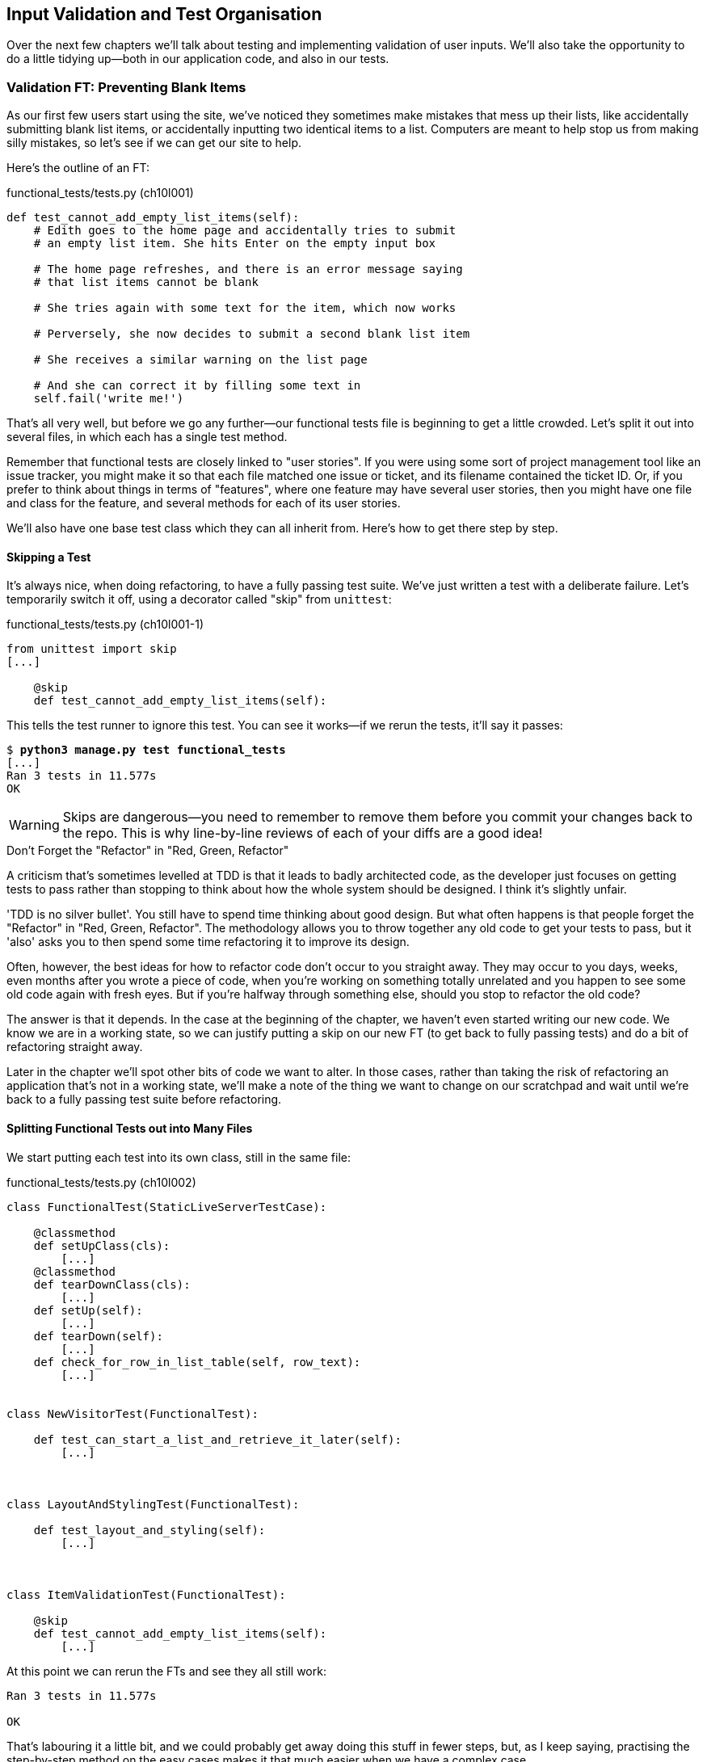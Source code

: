 [[manual-validation-chapter]]
Input Validation and Test Organisation
--------------------------------------

Over the next few chapters we'll talk about testing and implementing validation
of user inputs. We'll also take the opportunity to do a little tidying up--both
in our application code, and also in our tests.


Validation FT: Preventing Blank Items
~~~~~~~~~~~~~~~~~~~~~~~~~~~~~~~~~~~~~

((("validation", seealso="functional tests/testing (FT)")))
As our first few users start using the site, we've noticed they sometimes make 
mistakes that mess up their lists, like accidentally submitting blank list
items, or accidentally inputting two identical items to a list.  Computers are
meant to help stop us from making silly mistakes, so let's see if we can get
our site to help.

Here's the outline of an FT: 


[role="sourcecode"]
.functional_tests/tests.py (ch10l001)
[source,python]
----
def test_cannot_add_empty_list_items(self):
    # Edith goes to the home page and accidentally tries to submit
    # an empty list item. She hits Enter on the empty input box

    # The home page refreshes, and there is an error message saying
    # that list items cannot be blank

    # She tries again with some text for the item, which now works

    # Perversely, she now decides to submit a second blank list item

    # She receives a similar warning on the list page

    # And she can correct it by filling some text in
    self.fail('write me!')
----

That's all very well, but before we go any further--our functional tests
file is beginning to get a little crowded.  Let's split it out into several
files, in which each has a single test method.  

((("user stories")))
Remember that functional tests are closely linked to "user stories". If you
were using some sort of project management tool like an issue tracker, you
might make it so that each file matched one issue or ticket, and its filename
contained the ticket ID.  Or, if you prefer to think about things in terms of
"features", where one feature may have several user stories, then you might
have one file and class for the feature, and several methods for each of its
user stories.

We'll also have one base test class which they can all inherit from.  Here's 
how to get there step by step.


Skipping a Test
^^^^^^^^^^^^^^^

((("skips")))
((("test skips")))
It's always nice, when doing refactoring, to have a fully passing test suite.
We've just written a test with a deliberate failure. Let's temporarily switch
it off, using a decorator called "skip" from `unittest`:

[role="sourcecode"]
.functional_tests/tests.py (ch10l001-1)
[source,python]
----
from unittest import skip
[...]

    @skip
    def test_cannot_add_empty_list_items(self):
----

This tells the test runner to ignore this test.  You can see it works--if we rerun the tests, it'll say it passes:

[subs="specialcharacters,quotes"]
----
$ *python3 manage.py test functional_tests*
[...]
Ran 3 tests in 11.577s
OK
----

WARNING: Skips are dangerous--you need to remember to remove them 
before you commit your changes back to the repo.  This is why line-by-line 
reviews of each of your diffs are a good idea!


.Don't Forget the "Refactor" in "Red, Green, Refactor"
**********************************************************************
((("refactoring", "Red, Green, Refactor")))
((("Red, Green, Refactor")))
A criticism that's sometimes levelled at TDD is that it leads to badly
architected code, as the developer just focuses on getting tests to pass
rather than stopping to think about how the whole system should be designed.
I think it's slightly unfair.

'TDD is no silver bullet'. You still have to spend time thinking about good
design.  But what often happens is that people forget the "Refactor" in "Red,
Green, Refactor". The methodology allows you to throw together any old code to
get your tests to pass, but it 'also' asks you to then spend some time
refactoring it to improve its design.

Often, however, the best ideas for how to refactor code don't occur to you
straight away. They may occur to you days, weeks, even months after you 
wrote a piece of code, when you're working on something totally unrelated
and you happen to see some old code again with fresh eyes. But if you're
halfway through something else, should you stop to refactor the old code?

The answer is that it depends.  In the case at the beginning of the chapter,
we haven't even started writing our new code. We know we are in a working
state, so we can justify putting a skip on our new FT (to get back to fully
passing tests) and do a bit of refactoring straight away.

Later in the chapter we'll spot other bits of code we want to alter.
In those cases, rather than taking the risk of refactoring an application
that's not in a working state, we'll make a note of the thing we want to
change on our scratchpad and wait until we're back to a fully passing test
suite before refactoring.
**********************************************************************



Splitting Functional Tests out into Many Files
^^^^^^^^^^^^^^^^^^^^^^^^^^^^^^^^^^^^^^^^^^^^^^

((("functional tests/testing (FT)", "splitting")))
We start putting each test into its own class, still in the same file:

[role="sourcecode"]
.functional_tests/tests.py (ch10l002)
[source,python]
----
class FunctionalTest(StaticLiveServerTestCase):

    @classmethod
    def setUpClass(cls):
        [...]
    @classmethod
    def tearDownClass(cls):
        [...]
    def setUp(self):
        [...]
    def tearDown(self):
        [...]
    def check_for_row_in_list_table(self, row_text):
        [...]


class NewVisitorTest(FunctionalTest):

    def test_can_start_a_list_and_retrieve_it_later(self):
        [...]



class LayoutAndStylingTest(FunctionalTest):

    def test_layout_and_styling(self):
        [...]



class ItemValidationTest(FunctionalTest):

    @skip
    def test_cannot_add_empty_list_items(self):
        [...]
----

At this point we can rerun the FTs and see they all still work:

----
Ran 3 tests in 11.577s

OK
----

That's labouring it a little bit, and we could probably get away doing this
stuff in fewer steps, but, as I keep saying, practising the step-by-step method
on the easy cases makes it that much easier when we have a complex case.

Now we switch from a single tests file to using one for each class, and one
"base" file to contain the base class all the tests will inherit from.  We'll
make four copies of 'tests.py', naming them appropriately, and then delete the
parts we don't need from each:

[subs="specialcharacters,quotes"]
----
$ *git mv functional_tests/tests.py functional_tests/base.py*
$ *cp functional_tests/base.py functional_tests/test_simple_list_creation.py*
$ *cp functional_tests/base.py functional_tests/test_layout_and_styling.py*
$ *cp functional_tests/base.py functional_tests/test_list_item_validation.py*
----

((("helper functions/methods")))
'base.py' can be cut down to just the `FunctionalTest` class.  We leave the
helper method on the base class, because we suspect we're about to reuse
it in our new FT:

[role="sourcecode"]
.functional_tests/base.py (ch10l003)
[source,python]
----
from django.contrib.staticfiles.testing import StaticLiveServerTestCase
from selenium import webdriver
import sys

class FunctionalTest(StaticLiveServerTestCase):

    @classmethod
    def setUpClass(cls):
        [...]
    def tearDownClass(cls):
        [...]
    def setUp(self):
        [...]
    def tearDown(self):
        [...]
    def check_for_row_in_list_table(self, row_text):
        [...]
----

NOTE: Keeping helper methods in a base `FunctionalTest` class is one useful way
of preventing duplication in FTs.  Later in the book (in
<<page-pattern-chapter>>) we'll use the "Page pattern", which is related, but
prefers composition over inheritance.

Our first FT is now in its own file, and should be just one class and one test
method:

[role="sourcecode"]
.functional_tests/test_simple_list_creation.py (ch10l004)
[source,python]
----
from .base import FunctionalTest
from selenium import webdriver
from selenium.webdriver.common.keys import Keys

class NewVisitorTest(FunctionalTest):

    def test_can_start_a_list_and_retrieve_it_later(self):
        [...]
----

((("relative import")))
I used a relative import (`from .base`). Some people like to use them a lot
in Django code (e.g., your views might import models using `from .models import
List`, instead of `from list.models`). Ultimately this is a
matter of personal preference.  I prefer to use relative imports only when I'm
super-super sure that the relative position of the thing I'm importing won't
change.  That applies in this case because I know for sure all the tests will
sit next to 'base.py', which they inherit from.

((("functional tests/testing (FT)", "for layout and style", sortas="layoutandstyle")))
((("layout and style", "functional tests (FT) for")))
The layout and styling FT should now be one file and one class:

[role="sourcecode"]
.functional_tests/test_layout_and_styling.py (ch10l005)
[source,python]
----
from .base import FunctionalTest

class LayoutAndStylingTest(FunctionalTest):
        [...]
----


Lastly our new validation test is in a file of its own too:


[role="sourcecode"]
.functional_tests/test_list_item_validation.py (ch10l006)
[source,python]
----
from unittest import skip
from .base import FunctionalTest

class ItemValidationTest(FunctionalTest):

    @skip
    def test_cannot_add_empty_list_items(self):
        [...]
----

And we can test everything worked by rerunning `manage.py test
functional_tests`, and checking once again that all three tests are run:

----
Ran 3 tests in 11.577s

OK
----

Now we can remove our skip:

[role="sourcecode"]
.functional_tests/test_list_item_validation.py (ch10l007)
[source,python]
----
class ItemValidationTest(FunctionalTest):

    def test_cannot_add_empty_list_items(self):
        [...]
----


Running a Single Test File
^^^^^^^^^^^^^^^^^^^^^^^^^^

As a side bonus, we're now able to run an individual test file, like this:

[subs="specialcharacters,quotes"]
----
$ *python3 manage.py test functional_tests.test_list_item_validation*
[...]
AssertionError: write me!
----

Brilliant, no need to sit around waiting for all the FTs when we're only
interested in a single one. Although we need to remember to run all of them
now and again, to check for regressions.  Later in the book we'll see how
to give that task over to an automated Continuous Integration loop. For now
let's commit!

[subs="specialcharacters,quotes"]
----
$ *git status* 
$ *git add functional_tests* 
$ *git commit -m "Moved Fts into their own individual files"*
----


Fleshing Out the FT
^^^^^^^^^^^^^^^^^^^

Now let's start implementing the test, or at least the beginning of it:


[role="sourcecode"]
.functional_tests/test_list_item_validation.py (ch10l008)
[source,python]
----
def test_cannot_add_empty_list_items(self):
    # Edith goes to the home page and accidentally tries to submit
    # an empty list item. She hits Enter on the empty input box
    self.browser.get(self.server_url)
    self.browser.find_element_by_id('id_new_item').send_keys('\n')

    # The home page refreshes, and there is an error message saying
    # that list items cannot be blank
    error = self.browser.find_element_by_css_selector('.has-error') #<1>
    self.assertEqual(error.text, "You can't have an empty list item")

    # She tries again with some text for the item, which now works
    self.browser.find_element_by_id('id_new_item').send_keys('Buy milk\n')
    self.check_for_row_in_list_table('1: Buy milk') #<2>

    # Perversely, she now decides to submit a second blank list item
    self.browser.find_element_by_id('id_new_item').send_keys('\n')

    # She receives a similar warning on the list page
    self.check_for_row_in_list_table('1: Buy milk')
    error = self.browser.find_element_by_css_selector('.has-error')
    self.assertEqual(error.text, "You can't have an empty list item")

    # And she can correct it by filling some text in
    self.browser.find_element_by_id('id_new_item').send_keys('Make tea\n')
    self.check_for_row_in_list_table('1: Buy milk')
    self.check_for_row_in_list_table('2: Make tea')
----

A couple of things to note about this test:

<1> We specify we're going to use a CSS class from Bootstrap called `.has-error` to mark our
error text.  We'll see that Bootstrap has some useful styling for those
<2> As predicted, we are reusing the `check_for_row_in_list_table` helper
function when we want to confirm that list item submission 'does' work.

((("helper functions/methods")))
The technique of keeping helper methods in a parent class is meant to prevent
duplication across your functional test code.  The day we decide to change the
implementation of how our list table works, we want to make sure we only have
to change our FT code in one place, not in dozens of places across loads of
FTs...

And we're off!

----
selenium.common.exceptions.NoSuchElementException: Message: Unable to locate
element: {"method":"css selector","selector":".has-error"}
----

I'll let you do your own "first-cut FT" commit.


Using Model-Layer Validation
~~~~~~~~~~~~~~~~~~~~~~~~~~~~

((("validation", "model-layer", seealso="model-layer validation", id="ix_validationml", range="startofrange")))
((("model-layer validation", id="ix_mlvalidation", range="startofrange")))
((("Django", "model-layer validation", id="ix_Djangomlval", range="startofrange")))
There are two levels at which you can do validation in Django. One is
at the model level, and the other is higher up at the forms level.  I
like to use the lower level whenever possible, partially because I'm
a bit too fond of databases and database integrity rules, and partially
because it's safer--you can sometimes forget which form you use to 
validate input, but you're always going to use the same database.


Refactoring Unit Tests into Several Files
^^^^^^^^^^^^^^^^^^^^^^^^^^^^^^^^^^^^^^^^^

((("model-layer validation", "refactoring")))
((("unit tests", "refactoring")))
((("refactoring", "unit tests")))
We're going to want to add another test for our model, but before we
do so, it's time to tidy up our unit tests in a similar way to the
functional tests.  A difference will be that, because the `lists`
app contains real application code as well as tests, we'll separate
out the tests into their own folder:

[subs="specialcharacters,quotes"]
----
$ @mkdir lists/tests@
$ @touch lists/tests/__init__.py@
$ @git mv lists/tests.py lists/tests/test_all.py@
$ @git status@
$ @git add lists/tests@
$ @python3 manage.py test lists@
[...]
Ran 10 tests in 0.034s

OK
$ @git commit -m "Move unit tests into a folder with single file"@
----

If you get a message saying "Ran 0 tests", you probably forgot to add the
dunderinit--it needs to be there or else the tests folder isn't a valid Python
package...footnote:["Dunder" is shorthand for double-underscore, so
"dunderinit" means '__init__.py'.]

Now we turn 'test_all.py' into two files, one called 'test_views.py', which
only contains view tests, and one called 'test_models.py':


[subs="specialcharacters,quotes"]
----
$ *git mv lists/tests/test_all.py lists/tests/test_views.py*
$ *cp lists/tests/test_views.py lists/tests/test_models.py*
----

We strip 'test_models.py' down to being just the one test--it means
it needs far fewer imports:

[role="sourcecode"]
.lists/tests/test_models.py (ch10l009)
[source,python]
----
from django.test import TestCase
from lists.models import Item, List


class ListAndItemModelsTest(TestCase):
        [...]
----

Whereas 'test_views.py'  just loses one class:

[role="sourcecode"]
.lists/tests/test_views.py (ch10l010)
[source,diff]
----
--- a/lists/tests/test_views.py
+++ b/lists/tests/test_views.py
@@ -103,34 +104,3 @@ class ListViewTest(TestCase):
         self.assertNotContains(response, 'other list item 1')
         self.assertNotContains(response, 'other list item 2')
 
-
-
-class ListAndItemModelsTest(TestCase):
-
-    def test_saving_and_retrieving_items(self):
[...]
----

We rerun the tests to check everything is still there:

[subs="specialcharacters,quotes"]
----
$ *python3 manage.py test lists*
[...]
Ran 10 tests in 0.040s

OK
----

Great!  

[subs="specialcharacters,quotes"]
----
$ *git add lists/tests*
$ *git commit -m "Split out unit tests into two files"*
----

NOTE: Some people like to make their unit tests into a tests folder straight
away, as soon as they start a project, with the addition of another file,
'test_forms.py'. That's a perfectly good idea; I just thought I'd wait until it
became necessary, to avoid doing too much housekeeping all in the first
chapter!



Unit Testing Model Validation and the self.assertRaises Context Manager
^^^^^^^^^^^^^^^^^^^^^^^^^^^^^^^^^^^^^^^^^^^^^^^^^^^^^^^^^^^^^^^^^^^^^^^

((("model-layer validation", "unit testing", id="ix_mlvalut", range="startofrange")))
((("context managers")))
((("unit tests", "context manager")))
Let's add a new test method to `ListAndItemModelsTest`, which tries to create
a blank list item:

[role="sourcecode"]
.lists/tests/test_models.py (ch10l012-1)
[source,python]
----
from django.core.exceptions import ValidationError
[...]

class ListAndItemModelsTest(TestCase):
    [...]

    def test_cannot_save_empty_list_items(self):
        list_ = List.objects.create()
        item = Item(list=list_, text='')
        with self.assertRaises(ValidationError):
            item.save()
----

TIP: If you're new to Python, you may never have seen the `with` statement.
It's used with what are called "context managers", which wrap a block of code,
usually with some kind of setup, cleanup, or error-handling code.  There's a
good write-up in the 
http://docs.python.org/release/2.5/whatsnew/pep-343.html[Python 2.5 release
notes].

This is a new unit testing technique: when we want to check that doing
something will raise an error, we can use the `self.assertRaises` context
manager.  We could have used something like this instead:

[role="skipme"]
[source,python]
----
try:
    item.save()
    self.fail('The save should have raised an exception')
except ValidationError:
    pass
----

But the `with` formulation is neater.  Now, we can try running the test, 
and see it fail:

----
    item.save()
AssertionError: ValidationError not raised
----


A Django Quirk: Model Save Doesn't Run Validation
^^^^^^^^^^^^^^^^^^^^^^^^^^^^^^^^^^^^^^^^^^^^^^^^^

((("Django", "validation quirk")))
And now we discover one of Django's little quirks. 'This test should already
pass'.  If you take a look at the
http://bit.ly/SuxPJO[docs for the
Django model fields], you'll see that `TextField` actually defaults to
`blank=False`, which means that it 'should' disallow empty values.

So why is the test not failing?  Well, for 
https://groups.google.com/forum/#!topic/django-developers/uIhzSwWHj4c[slightly
counterintuitive historical reasons], Django models don't run full validation on
save.  As we'll see later, any constraints that are actually implemented in the
database will raise errors on save, but SQLite doesn't support enforcing
emptiness constraints on text columns, and so our save method is letting this
invalid value through silently.

There's a way of checking whether the constraint will happen at the database
level or not:  if it was at the database level, we would need a migration to
apply the constraint. But, Django knows that SQLite doesn't support this type
of constraint, so if we try and run `makemigrations`, it will report there's
nothing to do:


[subs="specialcharacters,macros"]
----
$ pass:quotes[*python3 manage.py makemigrations*]
No changes detected
----


Django does have a method to manually run full validation however, called
`full_clean`.  Let's hack it in to see it work:


[role="sourcecode"]
.lists/tests/test_models.py
[source,python]
----
    with self.assertRaises(ValidationError):
        item.save()
        item.full_clean()
----
//12-2

That gets the test to pass:

----
OK
----

That taught us a little about Django validation, and the test is there to
warn us if we ever forget our requirement and set `blank=True` on the `text`
field (try it!).
(((range="endofrange", startref="ix_mlvalut")))


Surfacing Model Validation Errors in the View
~~~~~~~~~~~~~~~~~~~~~~~~~~~~~~~~~~~~~~~~~~~~~

((("model-layer validation", "errors in View", id="ix_mlvalerrors", range="startofrange")))
((("views layer", "model validation errors in", id="ix_viewsmvalerrors", range="startofrange")))
Let's try and enforce our model validation in the views layer and bring it up
through into our templates, so the user can see them. Here's how we can
optionally display an error in our HTML--we check whether the template has
been passed an error variable, and if so, we display it next to the form:

[role="sourcecode"]
.lists/templates/base.html (ch10l013)
[source,html]
----
<form method="POST" action="{% block form_action %}{% endblock %}">
    <input name="item_text" id="id_new_item"
           class="form-control input-lg"
           placeholder="Enter a to-do item"
    />
    {% csrf_token %}
    {% if error %}
        <div class="form-group has-error">
            <span class="help-block">{{ error }}</span>
        </div>
    {% endif %}
</form>
----

Take a look at the http://getbootstrap.com/css/#forms[Bootstrap docs] for more
info on form controls. 

Passing this error to the template is the job of the view function. Let's take
a look at the unit tests in the `NewListTest` class.  I'm going to use two
slightly different error-handling patterns here.

In the first case, our URL and view for new lists will optionally render the
same template as the home page, but with the addition of an error message.
Here's a unit test for that:

[role="sourcecode"]
.lists/tests/test_views.py (ch10l014)
[source,python]
----
class NewListTest(TestCase):
    [...]

    def test_validation_errors_are_sent_back_to_home_page_template(self):
        response = self.client.post('/lists/new', data={'item_text': ''})
        self.assertEqual(response.status_code, 200)
        self.assertTemplateUsed(response, 'home.html')
        expected_error = "You can't have an empty list item"
        self.assertContains(response, expected_error)
----

As we're writing this test, we might get slightly offended by the '/lists/new'
URL, which we're manually entering as a string. We've got a lot of URLs
hardcoded in our tests, in our views, and in our templates, which violates the
DRY principle.  I don't mind a bit of duplication in tests, but we should
definitely be on the lookout for hardcoded URLs in our views and templates,
and make a note to refactor them out.  But we won't do them straight away,
because right now our application is in a broken state. We want to get back
to a working state first.  

Back to our test, which is failing because the view is currently returning a
302 redirect, rather than a "normal" 200 response:

----
AssertionError: 302 != 200
----

Let's try calling `full_clean()` in the view:

[role="sourcecode"]
.lists/views.py
[source,python]
----
def new_list(request):
    list_ = List.objects.create()
    item = Item.objects.create(text=request.POST['item_text'], list=list_)
    item.full_clean()
    return redirect('/lists/%d/' % (list_.id,))
----

As we're looking at the view code, we find a good candidate for a hardcoded
URL to get rid of.  Let's add that to our scratchpad:

[role="scratchpad"]
*****
* 'Remove hardcoded URLs from views.py'
*****

Now the model validation raises an exception, which comes up through our view:

----
[...]
  File "/workspace/superlists/lists/views.py", line 11, in new_list
    item.full_clean()
[...]
django.core.exceptions.ValidationError: {'text': ['This field cannot be
blank.']}
----

So we try our first approach:  using a `try/except` to detect errors. Obeying the
Testing Goat, we start with just the `try/except` and nothing else.  The tests
should tell us what to code next...

[role="sourcecode"]
.lists/views.py (ch10l015)
[source,python]
----
from django.core.exceptions import ValidationError
[...]

def new_list(request):
    list_ = List.objects.create()
    item = Item.objects.create(text=request.POST['item_text'], list=list_)
    try:
        item.full_clean()
    except ValidationError:
        pass
    return redirect('/lists/%d/' % (list_.id,))
----

That gets us back to the 302 != 200:

----
AssertionError: 302 != 200
----

Let's return a rendered template then, which should take care of the template
check as well:

[role="sourcecode"]
.lists/views.py (ch10l016)
[source,python]
----
    except ValidationError:
        return render(request, 'home.html')
----

And the tests now tell us to put the error message into the template:

----
AssertionError: False is not true : Couldn't find 'You can't have an empty list
item' in response
----


We do that by passing a new template variable in:

[role="sourcecode"]
.lists/views.py (ch10l017)
[source,python]
----
    except ValidationError:
        error = "You can't have an empty list item"
        return render(request, 'home.html', {"error": error})
----


Hmm, it looks like that didn't quite work:

----
AssertionError: False is not true : Couldn't find 'You can't have an empty list
item' in response
----

A little print-based debug...

[role="sourcecode"]
.lists/tests/test_views.py
[source,python]
----
expected_error = "You can't have an empty list item"
print(response.content.decode())
self.assertContains(response, expected_error)
----

...will show us the cause: Django has 
http://bit.ly/SuxUgF[HTML-escaped]
the apostrophe:

----
[...]
<span class="help-block">You can&#39;t have an 
empty list item</span>
----

We could hack something like this into our test:

[role="skipme"]
[source,python]
----
    expected_error = "You can&#39;t have an empty list item"
----

But using Django's helper function is probably a better idea:


[role="sourcecode"]
.lists/tests/test_views.py (ch10l019)
[source,python]
----
from django.utils.html import escape
[...]

        expected_error = escape("You can't have an empty list item")
        self.assertContains(response, expected_error)
----

That passes!  

----
Ran 12 tests in 0.047s

OK
----

Checking Invalid Input Isn't Saved to the Database
^^^^^^^^^^^^^^^^^^^^^^^^^^^^^^^^^^^^^^^^^^^^^^^^^^

Before we go further though, did you notice a little logic error we've allowed
to creep into our implementation?  We're currently creating an object, even
if validation fails:

[role="sourcecode currentcontents"]
.lists/views.py
[source,python]
----
    item = Item.objects.create(text=request.POST['item_text'], list=list_)
    try:
        item.full_clean()
    except ValidationError:
        [...]
----

Let's add a new unit test to make sure that empty list items don't get
saved:

[role="sourcecode"]
.lists/tests/test_views.py (ch10l020-1)
[source,python]
----
class NewListTest(TestCase):
    [...]

    def test_validation_errors_are_sent_back_to_home_page_template(self):
        [...]

    def test_invalid_list_items_arent_saved(self):
        self.client.post('/lists/new', data={'item_text': ''})
        self.assertEqual(List.objects.count(), 0)
        self.assertEqual(Item.objects.count(), 0)
----

That gives:


----
[...]
Traceback (most recent call last):
  File "/workspace/superlists/lists/tests/test_views.py", line 57, in
test_invalid_list_items_arent_saved
    self.assertEqual(List.objects.count(), 0)
AssertionError: 1 != 0
----

We fix it like this:

[role="sourcecode"]
.lists/views.py (ch10l020-2)
[source,python]
----
def new_list(request):
    list_ = List.objects.create()
    item = Item(text=request.POST['item_text'], list=list_)
    try:
        item.full_clean()
        item.save()
    except ValidationError:
        list_.delete()
        error = "You can't have an empty list item"
        return render(request, 'home.html', {"error": error})
    return redirect('/lists/%d/' % (list_.id,))
----


Do the FTs pass?

[subs="specialcharacters,macros"]
----
$ pass:quotes[*python3 manage.py test functional_tests.test_list_item_validation*] 
[...]
  File "/workspace/superlists/functional_tests/test_list_item_validation.py",
line 26, in test_cannot_add_empty_list_items
[...]
selenium.common.exceptions.NoSuchElementException: Message: Unable to locate
element: {"method":"css selector","selector":".has-error"}
----

Not quite, but they did get a little further.  Checking the `line 26`, we can
see that we've got past the first part of the test, and are now onto the second
check--that submitting a second empty item also shows an error.

We've got some working code though, so let's have a commit:


[subs="specialcharacters,quotes"]
----
$ *git commit -am "Adjust new list view to do model validation"*
----
(((range="endofrange", startref="ix_mlvalerrors")))
(((range="endofrange", startref="ix_viewsmvalerrors")))

Django Pattern: Processing POST Requests in the Same View as Renders the Form
~~~~~~~~~~~~~~~~~~~~~~~~~~~~~~~~~~~~~~~~~~~~~~~~~~~~~~~~~~~~~~~~~~~~~~~~~~~~~

((("model-layer validation", "POST requests", id="ix_mlvalpost", range="startofrange")))
((("Django", "POST requests", see="POST requests")))
((("POST requests", "processing", id="ix_postreqproc", range="startofrange")))
This time we'll use a slightly different approach, one that's actually a very
common pattern in Django, which is to use the same view to process POST
requests as to render the form that they come from.  Whilst this doesn't fit
the REST-ful URL model quite as well, it has the important advantage that the
same URL can display a form, and display any errors encountered in processing
the user's input.

The current situation is that we have one view and URL for displaying a list,
and one view and URL for processing additions to that list.  We're going to
combine them into one. So, in 'list.html', our form will have a different
target:

[role="sourcecode"]
.lists/templates/list.html (ch10l020)
[source,html]
----
{% block form_action %}/lists/{{ list.id }}/{% endblock %}
----

Incidentally, that's another hardcoded URL.  Let's add it to our to-do list,
and while we're thinking about it, there's one in 'home.html' too:

[role="scratchpad"]
*****
* 'Remove hardcoded URLs from views.py'
* 'Remove hardcoded URL from forms in list.html and home.html'
*****


This will immediately break our original functional test, because the
`view_list` page doesn't know how to process POST requests yet:

[subs="specialcharacters,macros"]
----
$ pass:quotes[*python3 manage.py test functional_tests*]
[...]
selenium.common.exceptions.NoSuchElementException: Message: Unable to locate
element: {"method":"css selector","selector":".has-error"}
[...]
AssertionError: '2: Use peacock feathers to make a fly' not found in ['1: Buy
peacock feathers']
----

NOTE: In this section we're performing a refactor at the application level.
We execute our application-level refactor by changing or adding unit tests, and
then adjusting our code. We use the functional tests to tell us when our
refactor is complete and things are back to working as before.  Have
another look at the diagram from the end of <<chapter-4>> if you need to get your
bearings.
((("refactoring", "at application level", id="ix_refactorapp", range="startofrange")))


Refactor: Transferring the new_item Functionality into view_list
^^^^^^^^^^^^^^^^^^^^^^^^^^^^^^^^^^^^^^^^^^^^^^^^^^^^^^^^^^^^^^^^

((("model-layer validation", "refactoring", id="ix_mlvalrefactor", range="startofrange")))
Let's take all the old tests from `NewItemTest`, the ones that are about saving
POST requests to existing lists, and move them into `ListViewTest`. As we do
so, we also make them point at the base list URL, instead of '.../add_item':

[role="sourcecode"]
.lists/tests/test_views.py (ch10l021)
[source,python]
----
class ListViewTest(TestCase):

    def test_uses_list_template(self):
        [...]

    def test_passes_correct_list_to_template(self):
        [...]

    def test_displays_only_items_for_that_list(self):
        [...]

    def test_can_save_a_POST_request_to_an_existing_list(self):
        other_list = List.objects.create()
        correct_list = List.objects.create()

        self.client.post(
            '/lists/%d/' % (correct_list.id,),
            data={'item_text': 'A new item for an existing list'}
        )

        self.assertEqual(Item.objects.count(), 1)
        new_item = Item.objects.first()
        self.assertEqual(new_item.text, 'A new item for an existing list')
        self.assertEqual(new_item.list, correct_list)


    def test_POST_redirects_to_list_view(self):
        other_list = List.objects.create()
        correct_list = List.objects.create()

        response = self.client.post(
            '/lists/%d/' % (correct_list.id,),
            data={'item_text': 'A new item for an existing list'}
        )
        self.assertRedirects(response, '/lists/%d/' % (correct_list.id,))
----

Note that the `NewItemTest` class disappears completely.  I've also changed the
name of the redirect test to make it explicit that it only applies to POST
requests. 

That gives:

----
FAIL: test_POST_redirects_to_list_view (lists.tests.test_views.ListViewTest)
AssertionError: 200 != 302 : Response didn't redirect as expected: Response
code was 200 (expected 302)
[...]
FAIL: test_can_save_a_POST_request_to_an_existing_list
(lists.tests.test_views.ListViewTest)
AssertionError: 0 != 1
----

We change the `view_list` function to handle two types of request:


[role="sourcecode"]
.lists/views.py (ch10l022-1)
[source,python]
----
def view_list(request, list_id):
    list_ = List.objects.get(id=list_id)
    if request.method == 'POST':
        Item.objects.create(text=request.POST['item_text'], list=list_)
        return redirect('/lists/%d/' % (list_.id,))
    return render(request, 'list.html', {'list': list_})
----

That gets us passing tests:

----
Ran 13 tests in 0.047s

OK
----

Now we can delete the `add_item` view, since it's no longer needed...oops, a
couple of unexpected failures:

[role="dofirst-ch10l022-2"]
----
[...]
AttributeError: 'module' object has no attribute 'add_item'
[...]
FAILED (errors=10)
----

It's because we've deleted the view, but it's still being referred to in
'urls.py'.  We remove it from there:

[role="sourcecode"]
.lists/urls.py (ch10l023)
[source,python]
----
urlpatterns = [
    url(r'^new$', views.new_list, name='new_list'),
    url(r'^(\d+)/$', views.view_list, name='view_list'),
]
----

And that gets us to the `OK`. Let's try a full FT run:


[subs="specialcharacters,quotes"]
----
$ *python3 manage.py test*
[...]

Ran 16 tests in 15.276s

FAILED (errors=1)
----

We're back to the one failure in our new functional test. Our refactor of the 
`add_item` functionality is complete. We should commit there:

[subs="specialcharacters,quotes"]
----
$ *git commit -am "Refactor list view to handle new item POSTs"*
----

NOTE: So did I break the rule about never refactoring against failing tests?
In this case, it's allowed, because the refactor is required to get our new
functionality to work.  You should definitely never refactor against failing
'unit' tests.  But in my book it's OK for the FT for the current story you're
working on to be failing. If you prefer a clean test run, you could add a 
skip to the current FT.
(((range="endofrange", startref="ix_refactorapp")))
(((range="endofrange", startref="ix_mlvalrefactor")))


Enforcing Model Validation in view_list
^^^^^^^^^^^^^^^^^^^^^^^^^^^^^^^^^^^^^^^

((("model-layer validation", "enforcing")))
We still want the addition of items to existing lists to be subject to our
model validation rules. Let's write a new unit test for that; it's very similar
to the one for the home page, with just a couple of tweaks:

[role="sourcecode"]
.lists/tests/test_views.py (ch10l024)
[source,python]
----
class ListViewTest(TestCase):
    [...]

    def test_validation_errors_end_up_on_lists_page(self):
        list_ = List.objects.create()
        response = self.client.post(
            '/lists/%d/' % (list_.id,),
            data={'item_text': ''}
        ) 
        self.assertEqual(response.status_code, 200)
        self.assertTemplateUsed(response, 'list.html')
        expected_error = escape("You can't have an empty list item")
        self.assertContains(response, expected_error)
----

That should fail, because our view currently does not do any validation, and 
just redirects for all POSTs:

----
    self.assertEqual(response.status_code, 200)
AssertionError: 302 != 200
----

Here's an implementation:


[role="sourcecode"]
.lists/views.py (ch10l025)
[source,python]
----
def view_list(request, list_id):
    list_ = List.objects.get(id=list_id)
    error = None

    if request.method == 'POST':
        try:
            item = Item(text=request.POST['item_text'], list=list_)
            item.full_clean()
            item.save()
            return redirect('/lists/%d/' % (list_.id,))
        except ValidationError:
            error = "You can't have an empty list item"

    return render(request, 'list.html', {'list': list_, 'error': error})
----

It's not deeply satisfying is it? There's definitely some duplication of code
here, that `try/except` occurs twice in 'views.py', and in general things are 
feeling clunky.

----
Ran 14 tests in 0.047s

OK
----

Let's wait a bit before we do more refactoring though, because we know we're
about to do some slightly different validation coding for duplicate items.
We'll just add it to our scratchpad for now:

[role="scratchpad"]
*****
* 'Remove hardcoded URLs from views.py'
* 'Remove hardcoded URL from forms in list.html and home.html'
* 'Remove duplication of validation logic in views'
*****


NOTE: One of the reasons that the "three strikes and refactor" rule exists is
that, if you wait until you have three use cases, each might be slightly
different, and it gives you a better view for what the common functionality is.
If you refactor too early, you may find that the third use case doesn't quite
fit with your refactored code...

At least our functional tests are back to passing:

[subs="specialcharacters,quotes"]
----
$ *python3 manage.py test functional_tests*
[...]
OK
----

We're back to a working state, so we can take a look at some of the items on
our scratchpad.  This would be a good time for a commit. And possibly a
tea break.
(((range="endofrange", startref="ix_postreqproc")))
(((range="endofrange", startref="ix_validationml")))
(((range="endofrange", startref="ix_Djangomlval")))
(((range="endofrange", startref="ix_mlvalidation")))
(((range="endofrange", startref="ix_mlvalpost")))

[subs="specialcharacters,quotes"]
----
$ *git commit -am "enforce model validation in list view"*
----


Refactor: Removing Hardcoded URLs
~~~~~~~~~~~~~~~~~~~~~~~~~~~~~~~~~

((("refactoring", "removing hard-coded URLs")))
Do you remember those `name=` parameters in 'urls.py'? We just copied
them across from the default example Django gave us, and I've been giving
them some reasonably descriptive names. Now we find out what they're for.

[role="sourcecode currentcontents"]
.lists/urls.py
[source,python]
----
    url(r'^new$', views.new_list, name='new_list'),
    url(r'^(\d+)/$', views.view_list, name='view_list'),
----


The {% url %} Template Tag
^^^^^^^^^^^^^^^^^^^^^^^^^^

We can replace the hardcoded URL in 'home.html' with a Django template tag
which refers to the URL's "name":

[role="sourcecode"]
.lists/templates/home.html (ch10l026-1)
[source,html]
----
{% block form_action %}{% url 'new_list' %}{% endblock %}
----

We check that doesn't break the unit tests:

[subs="specialcharacters,macros"]
----
$ pass:quotes[*python3 manage.py test lists*]
OK
----

Let's do the other template.  This one is more interesting, because we pass it
a parameter:


[role="sourcecode"]
.lists/templates/list.html (ch10l026-2)
[source,html]
----
{% block form_action %}{% url 'view_list' list.id %}{% endblock %}
----

Check out the 
https://docs.djangoproject.com/en/1.8/topics/http/urls/#reverse-resolution-of-urls[Django
docs on reverse URL resolution] for more info.

We run the tests again, and check they all pass:

[subs="specialcharacters,macros"]
----
$ pass:quotes[*python3 manage.py test lists*]
OK
$ pass:quotes[*python3 manage.py test functional_tests*]
OK
----

Excellent:

[subs="specialcharacters,quotes"]
----
$ *git commit -am "Refactor hard-coded URLs out of templates"*
----

[role="scratchpad"]
*****
* 'Remove hardcoded URLs from views.py'
* '[strikethrough line-through]#Remove hardcoded URL from forms in list.html and home.html#'
* 'Remove duplication of validation logic in views'
*****




Using get_absolute_url for Redirects
^^^^^^^^^^^^^^^^^^^^^^^^^^^^^^^^^^^^

((("redirects")))
Now let's tackle 'views.py'. One way of doing it is just like in the
template, passing in the name of the URL and a positional argument:

[role="sourcecode"]
.lists/views.py (ch10l026-3)
[source,python]
----
def new_list(request):
    [...]
    return redirect('view_list', list_.id)
----

That would get the unit and functional tests passing, but the `redirect`
function can do even better magic than that!  In Django, because model objects
are often associated with a particular URL, you can define a special function
called `get_absolute_url` which says what page displays the item.  It's useful
in this case, but it's also useful in the Django admin (which I don't cover in
the book, but you'll soon discover for yourself): it will let you jump from
looking at an object in the admin view to looking at the object on the live
site. I'd always recommend defining a `get_absolute_url` for a model whenever
there is one that makes sense; it takes no time at all.

All it takes is a super-simple unit test in 'test_models.py':

[role="sourcecode"]
.lists/tests/test_models.py (ch10l026-4)
[source,python]
----
    def test_get_absolute_url(self):
        list_ = List.objects.create()
        self.assertEqual(list_.get_absolute_url(), '/lists/%d/' % (list_.id,))
----


Which gives:

----
AttributeError: 'List' object has no attribute 'get_absolute_url'
----

And the implementation is to use Django's `reverse` function, which
essentially does the reverse of what Django normally does with 'urls.py'
(see
https://docs.djangoproject.com/en/1.8/topics/http/urls/#reverse-resolution-of-urls[docs]):


[role="sourcecode"]
.lists/models.py (ch10l026-5)
[source,python]
----
from django.core.urlresolvers import reverse


class List(models.Model):

    def get_absolute_url(self):
        return reverse('view_list', args=[self.id])
----

And now we can use it in the view--the `redirect` function just takes the
object we want to redirect to, and it uses `get_absolute_url` under the
hood automagically!


[role="sourcecode"]
.lists/views.py (ch10l026-6)
[source,python]
----
def new_list(request):
    [...]
    return redirect(list_)
----

There's more info in the
https://docs.djangoproject.com/en/1.8/topics/http/shortcuts/#redirect[Django
docs].  Quick check that the unit tests still pass:

[subs="specialcharacters,macros"]
----
OK
----

Then we do the same to `view_list`:

[role="sourcecode"]
.lists/views.py (ch10l026-7)
[source,python]
----
def view_list(request, list_id):
    [...]

            item.save()
            return redirect(list_)
        except ValidationError:
            error = "You can't have an empty list item"
----

And a full unit test and functional test run to assure ourselves that
everything still works:

[subs="specialcharacters,macros"]
----
$ pass:quotes[*python3 manage.py test lists*]
OK
$ pass:quotes[*python3 manage.py test functional_tests*]
OK
----

Cross off our to-dos:

[role="scratchpad"]
*****
* '[strikethrough line-through]#Remove hardcoded URLs from views.py#'
* '[strikethrough line-through]#Remove hardcoded URL from forms in list.html and home.html#'
* 'Remove duplication of validation logic in views'
*****

Let's do a commit:

[subs="specialcharacters,quotes"]
----
$ *git commit -am "Use get_absolute_url on List model to DRY urls in views"*
----

That final to-do item will be the subject of the next chapter...
((("refactoring", "tips")))
((("test organisation")))

.Tips on Organising Tests and Refactoring
*******************************************************************************

Use a tests folder::
    Just as you use multiple files to hold your application code, you should
    split your tests out into multiple files.
    +
    * Use a folder called 'tests', with a '__init__.py'.
    * For functional tests, group them into tests for a particular feature or
      user story.
    * For unit tests, you want a separate test file for each tested source code
      file. For Django, that's typically 'test_models.py', 'test_views.py', and
      'test_forms.py'.
    * Have at least a placeholder test for 'every' function and class.

Don't forget the "Refactor" in "Red, Green, Refactor"::
    The whole point of having tests is to allow you to refactor your code!
    Use them, and make your code as clean as you can.  

Don't refactor against failing tests::
    * In general!
    * But the FT you're currently working on doesn't count.
    * You can occasionally put a skip on a test which is testing something you
      haven't written yet.  
    * More commonly, make a note of the refactor you want to do, finish what
      you're working on, and do the refactor a little later, when you're back
      to a working state.
    * Don't forget to remove any skips before you commit your code! You should
      always review your diffs line by line to catch things like this.
*******************************************************************************

